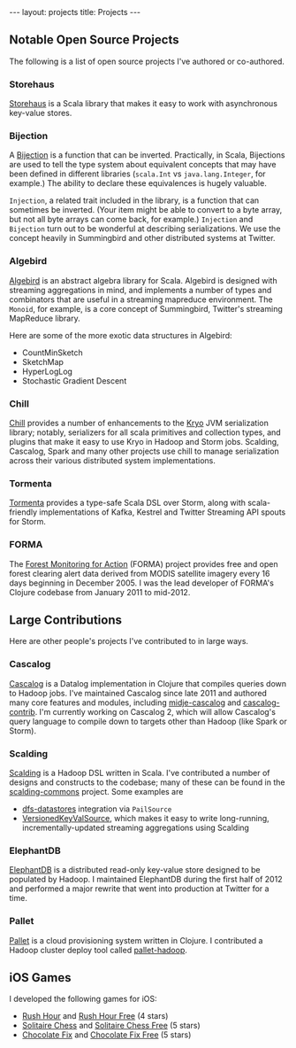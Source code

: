 #+STARTUP: showall indent
#+STARTUP: hidestars
#+BEGIN_HTML
---
layout: projects
title: Projects
---
#+END_HTML

** Notable Open Source Projects

The following is a list of open source projects I've authored or co-authored.

*** Storehaus

[[https://github.com/twitter/storehaus][Storehaus]] is a Scala library that makes it easy to work with asynchronous key-value stores.

*** Bijection

A [[https://github.com/twitter/bijection][Bijection]] is a function that can be inverted. Practically, in Scala, Bijections are used to tell the type system about equivalent concepts that may have been defined in different libraries (=scala.Int= vs =java.lang.Integer=, for example.) The ability to declare these equivalences is hugely valuable.

=Injection=, a related trait included in the library, is a function that can sometimes be inverted. (Your item might be able to convert to a byte array, but not all byte arrays can come back, for example.) =Injection= and =Bijection= turn out to be wonderful at describing serializations. We use the concept heavily in Summingbird and other distributed systems at Twitter.

*** Algebird

[[https://github.com/twitter/algebird][Algebird]] is an abstract algebra library for Scala. Algebird is designed with streaming aggregations in mind, and implements a number of types and combinators that are useful in a streaming mapreduce environment. The =Monoid=, for example, is a core concept of Summingbird, Twitter's streaming MapReduce library.

Here are some of the more exotic data structures in Algebird:

- CountMinSketch
- SketchMap
- HyperLogLog
- Stochastic Gradient Descent

*** Chill

[[https://github.com/twitter/chill][Chill]] provides a number of enhancements to the [[https://code.google.com/p/kryo/][Kryo]] JVM serialization library; notably, serializers for all scala primitives and collection types, and plugins that make it easy to use Kryo in Hadoop and Storm jobs. Scalding, Cascalog, Spark and many other projects use chill to manage serialization across their various distributed system implementations.

*** Tormenta

[[https://github.com/twitter/tormenta][Tormenta]] provides a type-safe Scala DSL over Storm, along with scala-friendly implementations of Kafka, Kestrel and Twitter Streaming API spouts for Storm.

*** FORMA

The [[https://github.com/reddmetrics/forma-clj][Forest Monitoring for Action]] (FORMA) project provides free and open forest clearing alert data derived from MODIS satellite imagery every 16 days beginning in December 2005. I was the lead developer of FORMA's Clojure codebase from January 2011 to mid-2012.

** Large Contributions

Here are other people's projects I've contributed to in large ways.

*** Cascalog

[[https://github.com/nathanmarz/cascalog][Cascalog]] is a Datalog implementation in Clojure that compiles queries down to Hadoop jobs. I've maintained Cascalog since late 2011 and authored many core features and modules, including [[http://sritchie.github.io/2012/01/22/cascalog-testing-20.html][midje-cascalog]] and [[http://sritchie.github.io/2011/11/15/introducing-cascalogcontrib.html][cascalog-contrib]]. I'm currently working on Cascalog 2, which will allow Cascalog's query language to compile down to targets other than Hadoop (like Spark or Storm).

*** Scalding

[[https://github.com/twitter/scalding][Scalding]] is a Hadoop DSL written in Scala. I've contributed a number of designs and constructs to the codebase; many of these can be found in the [[https://github.com/twitter/scalding-commons][scalding-commons]] project. Some examples are

- [[https://github.com/nathanmarz/dfs-datastores][dfs-datastores]] integration via =PailSource=
- [[https://github.com/twitter/scalding-commons/blob/develop/src/main/scala/com/twitter/scalding/commons/source/VersionedKeyValSource.scala][VersionedKeyValSource]], which makes it easy to write long-running, incrementally-updated streaming aggregations using Scalding

*** ElephantDB

[[https://github.com/nathanmarz/elephantdb][ElephantDB]] is a distributed read-only key-value store designed to be populated by Hadoop. I maintained ElephantDB during the first half of 2012 and performed a major rewrite that went into production at Twitter for a time.

*** Pallet

[[https://github.com/pallet/pallet][Pallet]] is a cloud provisioning system written in Clojure. I contributed a Hadoop cluster deploy tool called [[https://github.com/pallet/pallet-hadoop][pallet-hadoop]].

** iOS Games

I developed the following games for iOS:

- [[http://goo.gl/etqwS][Rush Hour]] and [[http://goo.gl/TLyyG][Rush Hour Free]] (4 stars)
- [[http://goo.gl/Mn8Oy][Solitaire Chess]] and [[http://goo.gl/c11Vn][Solitaire Chess Free]] (5 stars)
- [[http://goo.gl/tIvBY][Chocolate Fix]] and [[http://goo.gl/jYeut][Chocolate Fix Free]] (5 stars)
